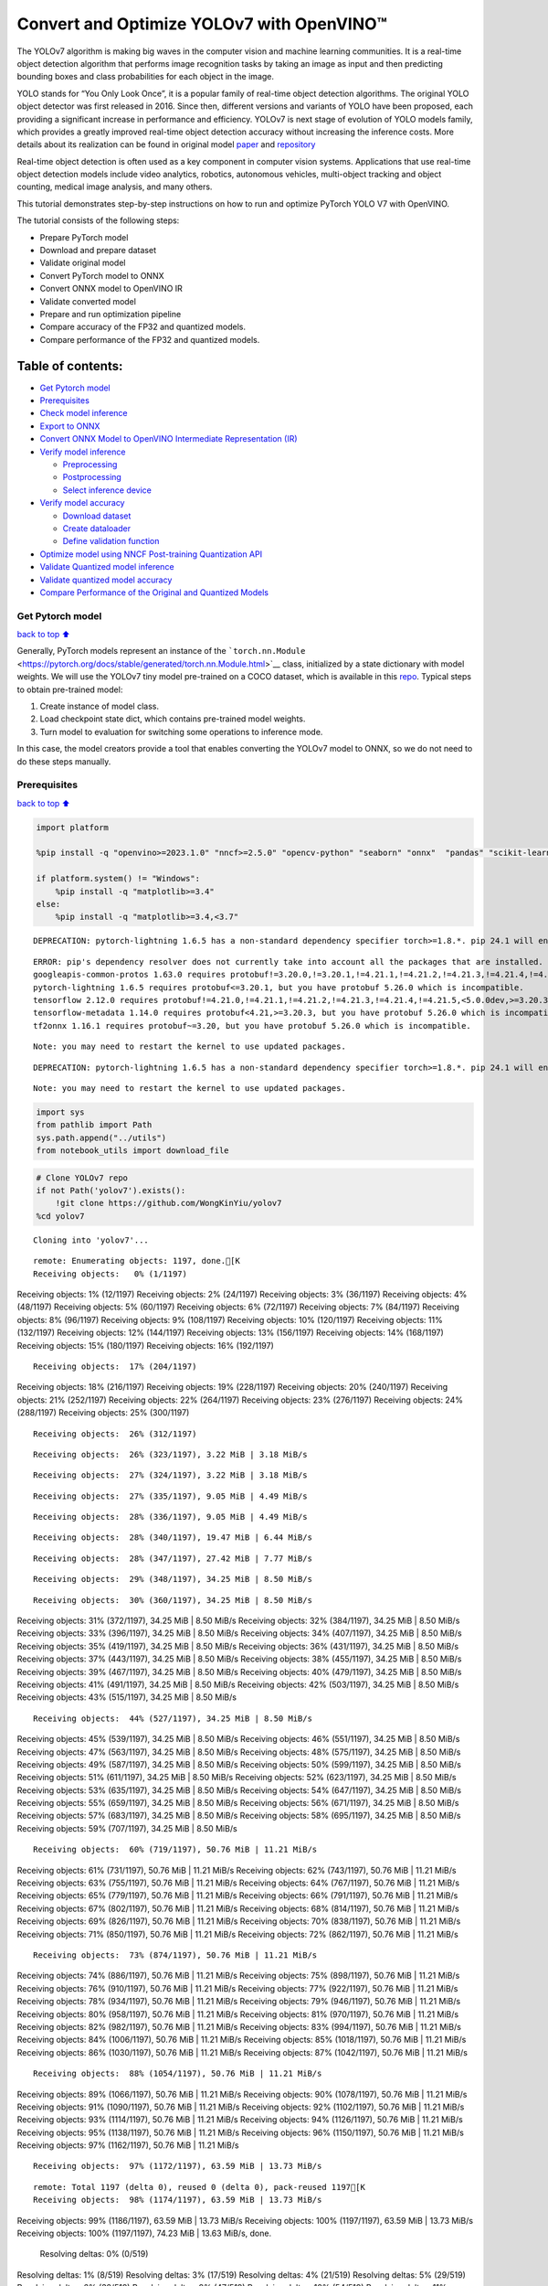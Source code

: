 Convert and Optimize YOLOv7 with OpenVINO™
==========================================

The YOLOv7 algorithm is making big waves in the computer vision and
machine learning communities. It is a real-time object detection
algorithm that performs image recognition tasks by taking an image as
input and then predicting bounding boxes and class probabilities for
each object in the image.

YOLO stands for “You Only Look Once”, it is a popular family of
real-time object detection algorithms. The original YOLO object detector
was first released in 2016. Since then, different versions and variants
of YOLO have been proposed, each providing a significant increase in
performance and efficiency. YOLOv7 is next stage of evolution of YOLO
models family, which provides a greatly improved real-time object
detection accuracy without increasing the inference costs. More details
about its realization can be found in original model
`paper <https://arxiv.org/abs/2207.02696>`__ and
`repository <https://github.com/WongKinYiu/yolov7>`__

Real-time object detection is often used as a key component in computer
vision systems. Applications that use real-time object detection models
include video analytics, robotics, autonomous vehicles, multi-object
tracking and object counting, medical image analysis, and many others.

This tutorial demonstrates step-by-step instructions on how to run and
optimize PyTorch YOLO V7 with OpenVINO.

The tutorial consists of the following steps:

-  Prepare PyTorch model
-  Download and prepare dataset
-  Validate original model
-  Convert PyTorch model to ONNX
-  Convert ONNX model to OpenVINO IR
-  Validate converted model
-  Prepare and run optimization pipeline
-  Compare accuracy of the FP32 and quantized models.
-  Compare performance of the FP32 and quantized models.

Table of contents:
^^^^^^^^^^^^^^^^^^

-  `Get Pytorch model <#Get-Pytorch-model>`__
-  `Prerequisites <#Prerequisites>`__
-  `Check model inference <#Check-model-inference>`__
-  `Export to ONNX <#Export-to-ONNX>`__
-  `Convert ONNX Model to OpenVINO Intermediate Representation
   (IR) <#Convert-ONNX-Model-to-OpenVINO-Intermediate-Representation-(IR)>`__
-  `Verify model inference <#Verify-model-inference>`__

   -  `Preprocessing <#Preprocessing>`__
   -  `Postprocessing <#Postprocessing>`__
   -  `Select inference device <#Select-inference-device>`__

-  `Verify model accuracy <#Verify-model-accuracy>`__

   -  `Download dataset <#Download-dataset>`__
   -  `Create dataloader <#Create-dataloader>`__
   -  `Define validation function <#Define-validation-function>`__

-  `Optimize model using NNCF Post-training Quantization
   API <#Optimize-model-using-NNCF-Post-training-Quantization-API>`__
-  `Validate Quantized model
   inference <#Validate-Quantized-model-inference>`__
-  `Validate quantized model
   accuracy <#Validate-quantized-model-accuracy>`__
-  `Compare Performance of the Original and Quantized
   Models <#Compare-Performance-of-the-Original-and-Quantized-Models>`__

Get Pytorch model
-----------------

`back to top ⬆️ <#Table-of-contents:>`__

Generally, PyTorch models represent an instance of the
```torch.nn.Module`` <https://pytorch.org/docs/stable/generated/torch.nn.Module.html>`__
class, initialized by a state dictionary with model weights. We will use
the YOLOv7 tiny model pre-trained on a COCO dataset, which is available
in this `repo <https://github.com/WongKinYiu/yolov7>`__. Typical steps
to obtain pre-trained model:

1. Create instance of model class.
2. Load checkpoint state dict, which contains pre-trained model weights.
3. Turn model to evaluation for switching some operations to inference
   mode.

In this case, the model creators provide a tool that enables converting
the YOLOv7 model to ONNX, so we do not need to do these steps manually.

Prerequisites
-------------

`back to top ⬆️ <#Table-of-contents:>`__

.. code:: ipython3

    import platform
    
    %pip install -q "openvino>=2023.1.0" "nncf>=2.5.0" "opencv-python" "seaborn" "onnx"  "pandas" "scikit-learn" "torch" "torchvision" --extra-index-url https://download.pytorch.org/whl/cpu
    
    if platform.system() != "Windows":
        %pip install -q "matplotlib>=3.4"
    else:
        %pip install -q "matplotlib>=3.4,<3.7"


.. parsed-literal::

    DEPRECATION: pytorch-lightning 1.6.5 has a non-standard dependency specifier torch>=1.8.*. pip 24.1 will enforce this behaviour change. A possible replacement is to upgrade to a newer version of pytorch-lightning or contact the author to suggest that they release a version with a conforming dependency specifiers. Discussion can be found at https://github.com/pypa/pip/issues/12063
    

.. parsed-literal::

    ERROR: pip's dependency resolver does not currently take into account all the packages that are installed. This behaviour is the source of the following dependency conflicts.
    googleapis-common-protos 1.63.0 requires protobuf!=3.20.0,!=3.20.1,!=4.21.1,!=4.21.2,!=4.21.3,!=4.21.4,!=4.21.5,<5.0.0.dev0,>=3.19.5, but you have protobuf 5.26.0 which is incompatible.
    pytorch-lightning 1.6.5 requires protobuf<=3.20.1, but you have protobuf 5.26.0 which is incompatible.
    tensorflow 2.12.0 requires protobuf!=4.21.0,!=4.21.1,!=4.21.2,!=4.21.3,!=4.21.4,!=4.21.5,<5.0.0dev,>=3.20.3, but you have protobuf 5.26.0 which is incompatible.
    tensorflow-metadata 1.14.0 requires protobuf<4.21,>=3.20.3, but you have protobuf 5.26.0 which is incompatible.
    tf2onnx 1.16.1 requires protobuf~=3.20, but you have protobuf 5.26.0 which is incompatible.
    

.. parsed-literal::

    Note: you may need to restart the kernel to use updated packages.


.. parsed-literal::

    DEPRECATION: pytorch-lightning 1.6.5 has a non-standard dependency specifier torch>=1.8.*. pip 24.1 will enforce this behaviour change. A possible replacement is to upgrade to a newer version of pytorch-lightning or contact the author to suggest that they release a version with a conforming dependency specifiers. Discussion can be found at https://github.com/pypa/pip/issues/12063
    

.. parsed-literal::

    Note: you may need to restart the kernel to use updated packages.


.. code:: ipython3

    import sys
    from pathlib import Path
    sys.path.append("../utils")
    from notebook_utils import download_file

.. code:: ipython3

    # Clone YOLOv7 repo
    if not Path('yolov7').exists():
        !git clone https://github.com/WongKinYiu/yolov7
    %cd yolov7


.. parsed-literal::

    Cloning into 'yolov7'...


.. parsed-literal::

    remote: Enumerating objects: 1197, done.[K
    Receiving objects:   0% (1/1197)Receiving objects:   1% (12/1197)Receiving objects:   2% (24/1197)Receiving objects:   3% (36/1197)Receiving objects:   4% (48/1197)Receiving objects:   5% (60/1197)Receiving objects:   6% (72/1197)Receiving objects:   7% (84/1197)Receiving objects:   8% (96/1197)Receiving objects:   9% (108/1197)Receiving objects:  10% (120/1197)Receiving objects:  11% (132/1197)Receiving objects:  12% (144/1197)Receiving objects:  13% (156/1197)Receiving objects:  14% (168/1197)Receiving objects:  15% (180/1197)Receiving objects:  16% (192/1197)

.. parsed-literal::

    Receiving objects:  17% (204/1197)Receiving objects:  18% (216/1197)Receiving objects:  19% (228/1197)Receiving objects:  20% (240/1197)Receiving objects:  21% (252/1197)Receiving objects:  22% (264/1197)Receiving objects:  23% (276/1197)Receiving objects:  24% (288/1197)Receiving objects:  25% (300/1197)

.. parsed-literal::

    Receiving objects:  26% (312/1197)

.. parsed-literal::

    Receiving objects:  26% (323/1197), 3.22 MiB | 3.18 MiB/s

.. parsed-literal::

    Receiving objects:  27% (324/1197), 3.22 MiB | 3.18 MiB/s

.. parsed-literal::

    Receiving objects:  27% (335/1197), 9.05 MiB | 4.49 MiB/s

.. parsed-literal::

    Receiving objects:  28% (336/1197), 9.05 MiB | 4.49 MiB/s

.. parsed-literal::

    Receiving objects:  28% (340/1197), 19.47 MiB | 6.44 MiB/s

.. parsed-literal::

    Receiving objects:  28% (347/1197), 27.42 MiB | 7.77 MiB/s

.. parsed-literal::

    Receiving objects:  29% (348/1197), 34.25 MiB | 8.50 MiB/s

.. parsed-literal::

    Receiving objects:  30% (360/1197), 34.25 MiB | 8.50 MiB/sReceiving objects:  31% (372/1197), 34.25 MiB | 8.50 MiB/sReceiving objects:  32% (384/1197), 34.25 MiB | 8.50 MiB/sReceiving objects:  33% (396/1197), 34.25 MiB | 8.50 MiB/sReceiving objects:  34% (407/1197), 34.25 MiB | 8.50 MiB/sReceiving objects:  35% (419/1197), 34.25 MiB | 8.50 MiB/sReceiving objects:  36% (431/1197), 34.25 MiB | 8.50 MiB/sReceiving objects:  37% (443/1197), 34.25 MiB | 8.50 MiB/sReceiving objects:  38% (455/1197), 34.25 MiB | 8.50 MiB/sReceiving objects:  39% (467/1197), 34.25 MiB | 8.50 MiB/sReceiving objects:  40% (479/1197), 34.25 MiB | 8.50 MiB/sReceiving objects:  41% (491/1197), 34.25 MiB | 8.50 MiB/sReceiving objects:  42% (503/1197), 34.25 MiB | 8.50 MiB/sReceiving objects:  43% (515/1197), 34.25 MiB | 8.50 MiB/s

.. parsed-literal::

    Receiving objects:  44% (527/1197), 34.25 MiB | 8.50 MiB/sReceiving objects:  45% (539/1197), 34.25 MiB | 8.50 MiB/sReceiving objects:  46% (551/1197), 34.25 MiB | 8.50 MiB/sReceiving objects:  47% (563/1197), 34.25 MiB | 8.50 MiB/sReceiving objects:  48% (575/1197), 34.25 MiB | 8.50 MiB/sReceiving objects:  49% (587/1197), 34.25 MiB | 8.50 MiB/sReceiving objects:  50% (599/1197), 34.25 MiB | 8.50 MiB/sReceiving objects:  51% (611/1197), 34.25 MiB | 8.50 MiB/sReceiving objects:  52% (623/1197), 34.25 MiB | 8.50 MiB/sReceiving objects:  53% (635/1197), 34.25 MiB | 8.50 MiB/sReceiving objects:  54% (647/1197), 34.25 MiB | 8.50 MiB/sReceiving objects:  55% (659/1197), 34.25 MiB | 8.50 MiB/sReceiving objects:  56% (671/1197), 34.25 MiB | 8.50 MiB/sReceiving objects:  57% (683/1197), 34.25 MiB | 8.50 MiB/sReceiving objects:  58% (695/1197), 34.25 MiB | 8.50 MiB/sReceiving objects:  59% (707/1197), 34.25 MiB | 8.50 MiB/s

.. parsed-literal::

    Receiving objects:  60% (719/1197), 50.76 MiB | 11.21 MiB/sReceiving objects:  61% (731/1197), 50.76 MiB | 11.21 MiB/sReceiving objects:  62% (743/1197), 50.76 MiB | 11.21 MiB/sReceiving objects:  63% (755/1197), 50.76 MiB | 11.21 MiB/sReceiving objects:  64% (767/1197), 50.76 MiB | 11.21 MiB/sReceiving objects:  65% (779/1197), 50.76 MiB | 11.21 MiB/sReceiving objects:  66% (791/1197), 50.76 MiB | 11.21 MiB/sReceiving objects:  67% (802/1197), 50.76 MiB | 11.21 MiB/sReceiving objects:  68% (814/1197), 50.76 MiB | 11.21 MiB/sReceiving objects:  69% (826/1197), 50.76 MiB | 11.21 MiB/sReceiving objects:  70% (838/1197), 50.76 MiB | 11.21 MiB/sReceiving objects:  71% (850/1197), 50.76 MiB | 11.21 MiB/sReceiving objects:  72% (862/1197), 50.76 MiB | 11.21 MiB/s

.. parsed-literal::

    Receiving objects:  73% (874/1197), 50.76 MiB | 11.21 MiB/sReceiving objects:  74% (886/1197), 50.76 MiB | 11.21 MiB/sReceiving objects:  75% (898/1197), 50.76 MiB | 11.21 MiB/sReceiving objects:  76% (910/1197), 50.76 MiB | 11.21 MiB/sReceiving objects:  77% (922/1197), 50.76 MiB | 11.21 MiB/sReceiving objects:  78% (934/1197), 50.76 MiB | 11.21 MiB/sReceiving objects:  79% (946/1197), 50.76 MiB | 11.21 MiB/sReceiving objects:  80% (958/1197), 50.76 MiB | 11.21 MiB/sReceiving objects:  81% (970/1197), 50.76 MiB | 11.21 MiB/sReceiving objects:  82% (982/1197), 50.76 MiB | 11.21 MiB/sReceiving objects:  83% (994/1197), 50.76 MiB | 11.21 MiB/sReceiving objects:  84% (1006/1197), 50.76 MiB | 11.21 MiB/sReceiving objects:  85% (1018/1197), 50.76 MiB | 11.21 MiB/sReceiving objects:  86% (1030/1197), 50.76 MiB | 11.21 MiB/sReceiving objects:  87% (1042/1197), 50.76 MiB | 11.21 MiB/s

.. parsed-literal::

    Receiving objects:  88% (1054/1197), 50.76 MiB | 11.21 MiB/sReceiving objects:  89% (1066/1197), 50.76 MiB | 11.21 MiB/sReceiving objects:  90% (1078/1197), 50.76 MiB | 11.21 MiB/sReceiving objects:  91% (1090/1197), 50.76 MiB | 11.21 MiB/sReceiving objects:  92% (1102/1197), 50.76 MiB | 11.21 MiB/sReceiving objects:  93% (1114/1197), 50.76 MiB | 11.21 MiB/sReceiving objects:  94% (1126/1197), 50.76 MiB | 11.21 MiB/sReceiving objects:  95% (1138/1197), 50.76 MiB | 11.21 MiB/sReceiving objects:  96% (1150/1197), 50.76 MiB | 11.21 MiB/sReceiving objects:  97% (1162/1197), 50.76 MiB | 11.21 MiB/s

.. parsed-literal::

    Receiving objects:  97% (1172/1197), 63.59 MiB | 13.73 MiB/s

.. parsed-literal::

    remote: Total 1197 (delta 0), reused 0 (delta 0), pack-reused 1197[K
    Receiving objects:  98% (1174/1197), 63.59 MiB | 13.73 MiB/sReceiving objects:  99% (1186/1197), 63.59 MiB | 13.73 MiB/sReceiving objects: 100% (1197/1197), 63.59 MiB | 13.73 MiB/sReceiving objects: 100% (1197/1197), 74.23 MiB | 13.63 MiB/s, done.
    Resolving deltas:   0% (0/519)Resolving deltas:   1% (8/519)Resolving deltas:   3% (17/519)Resolving deltas:   4% (21/519)Resolving deltas:   5% (29/519)Resolving deltas:   6% (32/519)Resolving deltas:   9% (47/519)Resolving deltas:  10% (54/519)Resolving deltas:  11% (59/519)Resolving deltas:  12% (65/519)Resolving deltas:  13% (69/519)Resolving deltas:  14% (75/519)Resolving deltas:  15% (78/519)Resolving deltas:  17% (89/519)

.. parsed-literal::

    Resolving deltas:  18% (94/519)Resolving deltas:  22% (115/519)Resolving deltas:  24% (125/519)Resolving deltas:  27% (141/519)Resolving deltas:  33% (172/519)Resolving deltas:  35% (182/519)Resolving deltas:  36% (189/519)Resolving deltas:  38% (198/519)Resolving deltas:  40% (208/519)Resolving deltas:  48% (250/519)Resolving deltas:  49% (257/519)Resolving deltas:  51% (267/519)Resolving deltas:  52% (274/519)Resolving deltas:  57% (296/519)Resolving deltas:  64% (336/519)Resolving deltas:  66% (346/519)Resolving deltas:  68% (353/519)Resolving deltas:  69% (359/519)Resolving deltas:  70% (367/519)Resolving deltas:  71% (370/519)Resolving deltas:  72% (375/519)Resolving deltas:  73% (381/519)Resolving deltas:  74% (386/519)Resolving deltas:  75% (393/519)Resolving deltas:  76% (396/519)Resolving deltas:  77% (400/519)Resolving deltas:  78% (405/519)Resolving deltas:  79% (411/519)Resolving deltas:  81% (422/519)Resolving deltas:  82% (427/519)Resolving deltas:  83% (431/519)Resolving deltas:  84% (438/519)Resolving deltas:  85% (443/519)Resolving deltas:  86% (447/519)Resolving deltas:  87% (452/519)Resolving deltas:  88% (458/519)Resolving deltas:  89% (462/519)Resolving deltas:  90% (469/519)Resolving deltas:  91% (476/519)Resolving deltas:  93% (487/519)Resolving deltas:  94% (488/519)Resolving deltas:  95% (497/519)Resolving deltas:  96% (499/519)Resolving deltas:  98% (511/519)Resolving deltas:  99% (517/519)Resolving deltas: 100% (519/519)Resolving deltas: 100% (519/519), done.


.. parsed-literal::

    /opt/home/k8sworker/ci-ai/cibuilds/ov-notebook/OVNotebookOps-633/.workspace/scm/ov-notebook/notebooks/226-yolov7-optimization/yolov7


.. code:: ipython3

    # Download pre-trained model weights
    MODEL_LINK = "https://github.com/WongKinYiu/yolov7/releases/download/v0.1/yolov7-tiny.pt"
    DATA_DIR = Path("data/")
    MODEL_DIR = Path("model/")
    MODEL_DIR.mkdir(exist_ok=True)
    DATA_DIR.mkdir(exist_ok=True)
    
    download_file(MODEL_LINK, directory=MODEL_DIR, show_progress=True)



.. parsed-literal::

    model/yolov7-tiny.pt:   0%|          | 0.00/12.1M [00:00<?, ?B/s]




.. parsed-literal::

    PosixPath('/opt/home/k8sworker/ci-ai/cibuilds/ov-notebook/OVNotebookOps-633/.workspace/scm/ov-notebook/notebooks/226-yolov7-optimization/yolov7/model/yolov7-tiny.pt')



Check model inference
---------------------

`back to top ⬆️ <#Table-of-contents:>`__

``detect.py`` script run pytorch model inference and save image as
result,

.. code:: ipython3

    !python -W ignore detect.py --weights model/yolov7-tiny.pt --conf 0.25 --img-size 640 --source inference/images/horses.jpg


.. parsed-literal::

    Namespace(agnostic_nms=False, augment=False, classes=None, conf_thres=0.25, device='', exist_ok=False, img_size=640, iou_thres=0.45, name='exp', no_trace=False, nosave=False, project='runs/detect', save_conf=False, save_txt=False, source='inference/images/horses.jpg', update=False, view_img=False, weights=['model/yolov7-tiny.pt'])
    YOLOR 🚀 v0.1-128-ga207844 torch 1.13.1+cpu CPU
    


.. parsed-literal::

    Fusing layers... 


.. parsed-literal::

    Model Summary: 200 layers, 6219709 parameters, 229245 gradients
     Convert model to Traced-model... 


.. parsed-literal::

     traced_script_module saved! 
     model is traced! 
    


.. parsed-literal::

    5 horses, Done. (74.0ms) Inference, (0.8ms) NMS
     The image with the result is saved in: runs/detect/exp/horses.jpg
    Done. (0.087s)


.. code:: ipython3

    from PIL import Image
    # visualize prediction result
    Image.open('runs/detect/exp/horses.jpg')




.. image:: 226-yolov7-optimization-with-output_files/226-yolov7-optimization-with-output_10_0.png



Export to ONNX
--------------

`back to top ⬆️ <#Table-of-contents:>`__

To export an ONNX format of the model, we will use ``export.py`` script.
Let us check its arguments.

.. code:: ipython3

    !python export.py --help


.. parsed-literal::

    Import onnx_graphsurgeon failure: No module named 'onnx_graphsurgeon'
    usage: export.py [-h] [--weights WEIGHTS] [--img-size IMG_SIZE [IMG_SIZE ...]]
                     [--batch-size BATCH_SIZE] [--dynamic] [--dynamic-batch]
                     [--grid] [--end2end] [--max-wh MAX_WH] [--topk-all TOPK_ALL]
                     [--iou-thres IOU_THRES] [--conf-thres CONF_THRES]
                     [--device DEVICE] [--simplify] [--include-nms] [--fp16]
                     [--int8]
    
    optional arguments:
      -h, --help            show this help message and exit
      --weights WEIGHTS     weights path
      --img-size IMG_SIZE [IMG_SIZE ...]
                            image size
      --batch-size BATCH_SIZE
                            batch size
      --dynamic             dynamic ONNX axes
      --dynamic-batch       dynamic batch onnx for tensorrt and onnx-runtime
      --grid                export Detect() layer grid
      --end2end             export end2end onnx
      --max-wh MAX_WH       None for tensorrt nms, int value for onnx-runtime nms
      --topk-all TOPK_ALL   topk objects for every images
      --iou-thres IOU_THRES
                            iou threshold for NMS
      --conf-thres CONF_THRES
                            conf threshold for NMS
      --device DEVICE       cuda device, i.e. 0 or 0,1,2,3 or cpu
      --simplify            simplify onnx model
      --include-nms         export end2end onnx
      --fp16                CoreML FP16 half-precision export
      --int8                CoreML INT8 quantization


The most important parameters:

-  ``--weights`` - path to model weights checkpoint
-  ``--img-size`` - size of input image for onnx tracing

When exporting the ONNX model from PyTorch, there is an opportunity to
setup configurable parameters for including post-processing results in
model:

-  ``--end2end`` - export full model to onnx including post-processing
-  ``--grid`` - export Detect layer as part of model
-  ``--topk-all`` - top k elements for all images
-  ``--iou-thres`` - intersection over union threshold for NMS
-  ``--conf-thres`` - minimal confidence threshold
-  ``--max-wh`` - max bounding box width and height for NMS

Including whole post-processing to model can help to achieve more
performant results, but in the same time it makes the model less
flexible and does not guarantee full accuracy reproducibility. It is the
reason why we will add only ``--grid`` parameter to preserve original
pytorch model result format. If you want to understand how to work with
an end2end ONNX model, you can check this
`notebook <https://github.com/WongKinYiu/yolov7/blob/main/tools/YOLOv7onnx.ipynb>`__.

.. code:: ipython3

    !python -W ignore export.py --weights model/yolov7-tiny.pt --grid


.. parsed-literal::

    Import onnx_graphsurgeon failure: No module named 'onnx_graphsurgeon'
    Namespace(batch_size=1, conf_thres=0.25, device='cpu', dynamic=False, dynamic_batch=False, end2end=False, fp16=False, grid=True, img_size=[640, 640], include_nms=False, int8=False, iou_thres=0.45, max_wh=None, simplify=False, topk_all=100, weights='model/yolov7-tiny.pt')


.. parsed-literal::

    YOLOR 🚀 v0.1-128-ga207844 torch 1.13.1+cpu CPU
    
    Fusing layers... 


.. parsed-literal::

    Model Summary: 200 layers, 6219709 parameters, 6219709 gradients


.. parsed-literal::

    
    Starting TorchScript export with torch 1.13.1+cpu...


.. parsed-literal::

    TorchScript export success, saved as model/yolov7-tiny.torchscript.pt
    CoreML export failure: No module named 'coremltools'
    
    Starting TorchScript-Lite export with torch 1.13.1+cpu...


.. parsed-literal::

    TorchScript-Lite export success, saved as model/yolov7-tiny.torchscript.ptl
    
    Starting ONNX export with onnx 1.15.0...


.. parsed-literal::

    ONNX export success, saved as model/yolov7-tiny.onnx
    
    Export complete (2.37s). Visualize with https://github.com/lutzroeder/netron.


Convert ONNX Model to OpenVINO Intermediate Representation (IR)
---------------------------------------------------------------

`back to top ⬆️ <#Table-of-contents:>`__ While ONNX models are directly
supported by OpenVINO runtime, it can be useful to convert them to IR
format to take the advantage of OpenVINO model conversion API features.
The ``ov.convert_model`` python function of `model conversion
API <https://docs.openvino.ai/2024/openvino-workflow/model-preparation.html>`__
can be used for converting the model. The function returns instance of
OpenVINO Model class, which is ready to use in Python interface.
However, it can also be save on device in OpenVINO IR format using
``ov.save_model`` for future execution.

.. code:: ipython3

    import openvino as ov
    
    model = ov.convert_model('model/yolov7-tiny.onnx')
    # serialize model for saving IR
    ov.save_model(model, 'model/yolov7-tiny.xml')

Verify model inference
----------------------

`back to top ⬆️ <#Table-of-contents:>`__

To test model work, we create inference pipeline similar to
``detect.py``. The pipeline consists of preprocessing step, inference of
OpenVINO model, and results post-processing to get bounding boxes.

Preprocessing
~~~~~~~~~~~~~

`back to top ⬆️ <#Table-of-contents:>`__

Model input is a tensor with the ``[1, 3, 640, 640]`` shape in
``N, C, H, W`` format, where

-  ``N`` - number of images in batch (batch size)
-  ``C`` - image channels
-  ``H`` - image height
-  ``W`` - image width

Model expects images in RGB channels format and normalized in [0, 1]
range. To resize images to fit model size ``letterbox`` resize approach
is used where the aspect ratio of width and height is preserved. It is
defined in yolov7 repository.

To keep specific shape, preprocessing automatically enables padding.

.. code:: ipython3

    import numpy as np
    import torch
    from PIL import Image
    from utils.datasets import letterbox
    from utils.plots import plot_one_box
    
    
    def preprocess_image(img0: np.ndarray):
        """
        Preprocess image according to YOLOv7 input requirements. 
        Takes image in np.array format, resizes it to specific size using letterbox resize, converts color space from BGR (default in OpenCV) to RGB and changes data layout from HWC to CHW.
        
        Parameters:
          img0 (np.ndarray): image for preprocessing
        Returns:
          img (np.ndarray): image after preprocessing
          img0 (np.ndarray): original image
        """
        # resize
        img = letterbox(img0, auto=False)[0]
        
        # Convert
        img = img.transpose(2, 0, 1)
        img = np.ascontiguousarray(img)
        return img, img0
    
    
    def prepare_input_tensor(image: np.ndarray):
        """
        Converts preprocessed image to tensor format according to YOLOv7 input requirements. 
        Takes image in np.array format with unit8 data in [0, 255] range and converts it to torch.Tensor object with float data in [0, 1] range
        
        Parameters:
          image (np.ndarray): image for conversion to tensor
        Returns:
          input_tensor (torch.Tensor): float tensor ready to use for YOLOv7 inference
        """
        input_tensor = image.astype(np.float32)  # uint8 to fp16/32
        input_tensor /= 255.0  # 0 - 255 to 0.0 - 1.0
        
        if input_tensor.ndim == 3:
            input_tensor = np.expand_dims(input_tensor, 0)
        return input_tensor
    
    
    # label names for visualization
    DEFAULT_NAMES = ['person', 'bicycle', 'car', 'motorcycle', 'airplane', 'bus', 'train', 'truck', 'boat', 'traffic light',
                     'fire hydrant', 'stop sign', 'parking meter', 'bench', 'bird', 'cat', 'dog', 'horse', 'sheep', 'cow',
                     'elephant', 'bear', 'zebra', 'giraffe', 'backpack', 'umbrella', 'handbag', 'tie', 'suitcase', 'frisbee',
                     'skis', 'snowboard', 'sports ball', 'kite', 'baseball bat', 'baseball glove', 'skateboard', 'surfboard',
                     'tennis racket', 'bottle', 'wine glass', 'cup', 'fork', 'knife', 'spoon', 'bowl', 'banana', 'apple',
                     'sandwich', 'orange', 'broccoli', 'carrot', 'hot dog', 'pizza', 'donut', 'cake', 'chair', 'couch',
                     'potted plant', 'bed', 'dining table', 'toilet', 'tv', 'laptop', 'mouse', 'remote', 'keyboard', 'cell phone',
                     'microwave', 'oven', 'toaster', 'sink', 'refrigerator', 'book', 'clock', 'vase', 'scissors', 'teddy bear',
                     'hair drier', 'toothbrush']
    
    # obtain class names from model checkpoint
    state_dict = torch.load("model/yolov7-tiny.pt", map_location="cpu")
    if hasattr(state_dict["model"], "module"):
        NAMES = getattr(state_dict["model"].module, "names", DEFAULT_NAMES)
    else:
        NAMES = getattr(state_dict["model"], "names", DEFAULT_NAMES)
    
    del state_dict
    
    # colors for visualization
    COLORS = {name: [np.random.randint(0, 255) for _ in range(3)]
              for i, name in enumerate(NAMES)}

Postprocessing
~~~~~~~~~~~~~~

`back to top ⬆️ <#Table-of-contents:>`__

Model output contains detection boxes candidates. It is a tensor with
the ``[1,25200,85]`` shape in the ``B, N, 85`` format, where:

-  ``B`` - batch size
-  ``N`` - number of detection boxes

Detection box has the [``x``, ``y``, ``h``, ``w``, ``box_score``,
``class_no_1``, …, ``class_no_80``] format, where:

-  (``x``, ``y``) - raw coordinates of box center
-  ``h``, ``w`` - raw height and width of box
-  ``box_score`` - confidence of detection box
-  ``class_no_1``, …, ``class_no_80`` - probability distribution over
   the classes.

For getting final prediction, we need to apply non maximum suppression
algorithm and rescale boxes coordinates to original image size.

.. code:: ipython3

    from typing import List, Tuple, Dict
    from utils.general import scale_coords, non_max_suppression
    
    
    def detect(model: ov.Model, image_path: Path, conf_thres: float = 0.25, iou_thres: float = 0.45, classes: List[int] = None, agnostic_nms: bool = False):
        """
        OpenVINO YOLOv7 model inference function. Reads image, preprocess it, runs model inference and postprocess results using NMS.
        Parameters:
            model (Model): OpenVINO compiled model.
            image_path (Path): input image path.
            conf_thres (float, *optional*, 0.25): minimal accpeted confidence for object filtering
            iou_thres (float, *optional*, 0.45): minimal overlap score for remloving objects duplicates in NMS
            classes (List[int], *optional*, None): labels for prediction filtering, if not provided all predicted labels will be used
            agnostic_nms (bool, *optiona*, False): apply class agnostinc NMS approach or not
        Returns:
           pred (List): list of detections with (n,6) shape, where n - number of detected boxes in format [x1, y1, x2, y2, score, label] 
           orig_img (np.ndarray): image before preprocessing, can be used for results visualization
           inpjut_shape (Tuple[int]): shape of model input tensor, can be used for output rescaling
        """
        output_blob = model.output(0)
        img = np.array(Image.open(image_path))
        preprocessed_img, orig_img = preprocess_image(img)
        input_tensor = prepare_input_tensor(preprocessed_img)
        predictions = torch.from_numpy(model(input_tensor)[output_blob])
        pred = non_max_suppression(predictions, conf_thres, iou_thres, classes=classes, agnostic=agnostic_nms)
        return pred, orig_img, input_tensor.shape
    
    
    def draw_boxes(predictions: np.ndarray, input_shape: Tuple[int], image: np.ndarray, names: List[str], colors: Dict[str, int]):
        """
        Utility function for drawing predicted bounding boxes on image
        Parameters:
            predictions (np.ndarray): list of detections with (n,6) shape, where n - number of detected boxes in format [x1, y1, x2, y2, score, label]
            image (np.ndarray): image for boxes visualization
            names (List[str]): list of names for each class in dataset
            colors (Dict[str, int]): mapping between class name and drawing color
        Returns:
            image (np.ndarray): box visualization result
        """
        if not len(predictions):
            return image
        # Rescale boxes from input size to original image size
        predictions[:, :4] = scale_coords(input_shape[2:], predictions[:, :4], image.shape).round()
    
        # Write results
        for *xyxy, conf, cls in reversed(predictions):
            label = f'{names[int(cls)]} {conf:.2f}'
            plot_one_box(xyxy, image, label=label, color=colors[names[int(cls)]], line_thickness=1)
        return image

.. code:: ipython3

    core = ov.Core()
    # read converted model
    model = core.read_model('model/yolov7-tiny.xml')

Select inference device
~~~~~~~~~~~~~~~~~~~~~~~

`back to top ⬆️ <#Table-of-contents:>`__

select device from dropdown list for running inference using OpenVINO

.. code:: ipython3

    import ipywidgets as widgets
    
    device = widgets.Dropdown(
        options=core.available_devices + ["AUTO"],
        value='AUTO',
        description='Device:',
        disabled=False,
    )
    
    device




.. parsed-literal::

    Dropdown(description='Device:', index=1, options=('CPU', 'AUTO'), value='AUTO')



.. code:: ipython3

    # load model on CPU device
    compiled_model = core.compile_model(model, device.value)

.. code:: ipython3

    boxes, image, input_shape = detect(compiled_model, 'inference/images/horses.jpg')
    image_with_boxes = draw_boxes(boxes[0], input_shape, image, NAMES, COLORS)
    # visualize results
    Image.fromarray(image_with_boxes)




.. image:: 226-yolov7-optimization-with-output_files/226-yolov7-optimization-with-output_27_0.png



Verify model accuracy
---------------------

`back to top ⬆️ <#Table-of-contents:>`__

Download dataset
~~~~~~~~~~~~~~~~

`back to top ⬆️ <#Table-of-contents:>`__

YOLOv7 tiny is pre-trained on the COCO dataset, so in order to evaluate
the model accuracy, we need to download it. According to the
instructions provided in the YOLOv7 repo, we also need to download
annotations in the format used by the author of the model, for use with
the original model evaluation scripts.

.. code:: ipython3

    from zipfile import ZipFile
    
    sys.path.append("../../utils")
    from notebook_utils import download_file
    
    DATA_URL = "http://images.cocodataset.org/zips/val2017.zip"
    LABELS_URL = "https://github.com/ultralytics/yolov5/releases/download/v1.0/coco2017labels-segments.zip"
    
    OUT_DIR = Path('.')
    
    download_file(DATA_URL, directory=OUT_DIR, show_progress=True)
    download_file(LABELS_URL, directory=OUT_DIR, show_progress=True)
    
    if not (OUT_DIR / "coco/labels").exists():
        with ZipFile('coco2017labels-segments.zip' , "r") as zip_ref:
            zip_ref.extractall(OUT_DIR)
        with ZipFile('val2017.zip' , "r") as zip_ref:
            zip_ref.extractall(OUT_DIR / 'coco/images')



.. parsed-literal::

    val2017.zip:   0%|          | 0.00/778M [00:00<?, ?B/s]



.. parsed-literal::

    coco2017labels-segments.zip:   0%|          | 0.00/169M [00:00<?, ?B/s]


Create dataloader
~~~~~~~~~~~~~~~~~

`back to top ⬆️ <#Table-of-contents:>`__

.. code:: ipython3

    from collections import namedtuple
    import yaml
    from utils.datasets import create_dataloader
    from utils.general import check_dataset, box_iou, xywh2xyxy, colorstr
    
    # read dataset config
    DATA_CONFIG = 'data/coco.yaml'
    with open(DATA_CONFIG) as f:
        data = yaml.load(f, Loader=yaml.SafeLoader)
    
    # Dataloader
    TASK = 'val'  # path to train/val/test images
    Option = namedtuple('Options', ['single_cls'])  # imitation of commandline provided options for single class evaluation
    opt = Option(False)
    dataloader = create_dataloader(
        data[TASK], 640, 1, 32, opt, pad=0.5,
        prefix=colorstr(f'{TASK}: ')
    )[0]


.. parsed-literal::

    Scanning images:   0%|          | 0/5000 [00:00<?, ?it/s]

.. parsed-literal::

    val: Scanning 'coco/val2017' images and labels... 291 found, 1 missing, 0 empty, 0 corrupted:   6%|▌         | 292/5000 [00:00<00:01, 2909.64it/s]

.. parsed-literal::

    val: Scanning 'coco/val2017' images and labels... 577 found, 6 missing, 0 empty, 0 corrupted:  12%|█▏        | 583/5000 [00:00<00:01, 2905.16it/s]

.. parsed-literal::

    val: Scanning 'coco/val2017' images and labels... 866 found, 8 missing, 0 empty, 0 corrupted:  17%|█▋        | 874/5000 [00:00<00:01, 2826.34it/s]

.. parsed-literal::

    val: Scanning 'coco/val2017' images and labels... 1147 found, 10 missing, 0 empty, 0 corrupted:  23%|██▎       | 1157/5000 [00:00<00:01, 2607.84it/s]

.. parsed-literal::

    val: Scanning 'coco/val2017' images and labels... 1431 found, 10 missing, 0 empty, 0 corrupted:  29%|██▉       | 1441/5000 [00:00<00:01, 2686.08it/s]

.. parsed-literal::

    val: Scanning 'coco/val2017' images and labels... 1717 found, 12 missing, 0 empty, 0 corrupted:  35%|███▍      | 1729/5000 [00:00<00:01, 2748.42it/s]

.. parsed-literal::

    val: Scanning 'coco/val2017' images and labels... 2010 found, 16 missing, 0 empty, 0 corrupted:  41%|████      | 2026/5000 [00:00<00:01, 2817.91it/s]

.. parsed-literal::

    val: Scanning 'coco/val2017' images and labels... 2309 found, 21 missing, 0 empty, 0 corrupted:  47%|████▋     | 2330/5000 [00:00<00:00, 2886.96it/s]

.. parsed-literal::

    val: Scanning 'coco/val2017' images and labels... 2597 found, 23 missing, 0 empty, 0 corrupted:  52%|█████▏    | 2620/5000 [00:00<00:00, 2888.17it/s]

.. parsed-literal::

    val: Scanning 'coco/val2017' images and labels... 2888 found, 28 missing, 0 empty, 0 corrupted:  58%|█████▊    | 2916/5000 [00:01<00:00, 2907.62it/s]

.. parsed-literal::

    val: Scanning 'coco/val2017' images and labels... 3188 found, 30 missing, 0 empty, 0 corrupted:  64%|██████▍   | 3218/5000 [00:01<00:00, 2938.83it/s]

.. parsed-literal::

    val: Scanning 'coco/val2017' images and labels... 3479 found, 34 missing, 0 empty, 0 corrupted:  70%|███████   | 3513/5000 [00:01<00:00, 2915.42it/s]

.. parsed-literal::

    val: Scanning 'coco/val2017' images and labels... 3771 found, 34 missing, 0 empty, 0 corrupted:  76%|███████▌  | 3805/5000 [00:01<00:00, 2908.73it/s]

.. parsed-literal::

    val: Scanning 'coco/val2017' images and labels... 4064 found, 37 missing, 0 empty, 0 corrupted:  82%|████████▏ | 4101/5000 [00:01<00:00, 2921.61it/s]

.. parsed-literal::

    val: Scanning 'coco/val2017' images and labels... 4356 found, 41 missing, 0 empty, 0 corrupted:  88%|████████▊ | 4397/5000 [00:01<00:00, 2932.16it/s]

.. parsed-literal::

    val: Scanning 'coco/val2017' images and labels... 4646 found, 45 missing, 0 empty, 0 corrupted:  94%|█████████▍| 4691/5000 [00:01<00:00, 2771.83it/s]

.. parsed-literal::

    val: Scanning 'coco/val2017' images and labels... 4923 found, 48 missing, 0 empty, 0 corrupted:  99%|█████████▉| 4971/5000 [00:01<00:00, 2689.11it/s]

.. parsed-literal::

    val: Scanning 'coco/val2017' images and labels... 4952 found, 48 missing, 0 empty, 0 corrupted: 100%|██████████| 5000/5000 [00:01<00:00, 2814.22it/s]

.. parsed-literal::

    


Define validation function
~~~~~~~~~~~~~~~~~~~~~~~~~~

`back to top ⬆️ <#Table-of-contents:>`__

We will reuse validation metrics provided in the YOLOv7 repo with a
modification for this case (removing extra steps). The original model
evaluation procedure can be found in this
`file <https://github.com/WongKinYiu/yolov7/blob/main/test.py>`__

.. code:: ipython3

    import numpy as np
    from tqdm.notebook import tqdm
    from utils.metrics import ap_per_class
    from openvino.runtime import Tensor
    
    
    def test(data,
             model: ov.Model,
             dataloader: torch.utils.data.DataLoader,
             conf_thres: float = 0.001,
             iou_thres: float = 0.65,  # for NMS
             single_cls: bool = False,
             v5_metric: bool = False,
             names: List[str] = None,
             num_samples: int = None
            ):
        """
        YOLOv7 accuracy evaluation. Processes validation dataset and compites metrics.
        
        Parameters:
            model (ov.Model): OpenVINO compiled model.
            dataloader (torch.utils.DataLoader): validation dataset.
            conf_thres (float, *optional*, 0.001): minimal confidence threshold for keeping detections
            iou_thres (float, *optional*, 0.65): IOU threshold for NMS
            single_cls (bool, *optional*, False): class agnostic evaluation
            v5_metric (bool, *optional*, False): use YOLOv5 evaluation approach for metrics calculation
            names (List[str], *optional*, None): names for each class in dataset
            num_samples (int, *optional*, None): number samples for testing
        Returns:
            mp (float): mean precision
            mr (float): mean recall
            map50 (float): mean average precision at 0.5 IOU threshold
            map (float): mean average precision at 0.5:0.95 IOU thresholds
            maps (Dict(int, float): average precision per class
            seen (int): number of evaluated images
            labels (int): number of labels
        """
    
        model_output = model.output(0)
        check_dataset(data)  # check
        nc = 1 if single_cls else int(data['nc'])  # number of classes
        iouv = torch.linspace(0.5, 0.95, 10)  # iou vector for mAP@0.5:0.95
        niou = iouv.numel()
    
        if v5_metric:
            print("Testing with YOLOv5 AP metric...")
        
        seen = 0
        p, r, mp, mr, map50, map = 0., 0., 0., 0., 0., 0.
        stats, ap, ap_class = [], [], []
        for sample_id, (img, targets, _, shapes) in enumerate(tqdm(dataloader)):
            if num_samples is not None and sample_id == num_samples:
                break
            img = prepare_input_tensor(img.numpy())
            targets = targets
            height, width = img.shape[2:]
    
            with torch.no_grad():
                # Run model
                out = torch.from_numpy(model(Tensor(img))[model_output])  # inference output            
                # Run NMS
                targets[:, 2:] *= torch.Tensor([width, height, width, height])  # to pixels
    
                out = non_max_suppression(out, conf_thres=conf_thres, iou_thres=iou_thres, labels=None, multi_label=True)
            # Statistics per image
            for si, pred in enumerate(out):
                labels = targets[targets[:, 0] == si, 1:]
                nl = len(labels)
                tcls = labels[:, 0].tolist() if nl else []  # target class
                seen += 1
    
                if len(pred) == 0:
                    if nl:
                        stats.append((torch.zeros(0, niou, dtype=torch.bool), torch.Tensor(), torch.Tensor(), tcls))
                    continue
                # Predictions
                predn = pred.clone()
                scale_coords(img[si].shape[1:], predn[:, :4], shapes[si][0], shapes[si][1])  # native-space pred
                # Assign all predictions as incorrect
                correct = torch.zeros(pred.shape[0], niou, dtype=torch.bool, device='cpu')
                if nl:
                    detected = []  # target indices
                    tcls_tensor = labels[:, 0]
                    # target boxes
                    tbox = xywh2xyxy(labels[:, 1:5])
                    scale_coords(img[si].shape[1:], tbox, shapes[si][0], shapes[si][1])  # native-space labels
                    # Per target class
                    for cls in torch.unique(tcls_tensor):
                        ti = (cls == tcls_tensor).nonzero(as_tuple=False).view(-1)  # prediction indices
                        pi = (cls == pred[:, 5]).nonzero(as_tuple=False).view(-1)  # target indices
                        # Search for detections
                        if pi.shape[0]:
                            # Prediction to target ious
                            ious, i = box_iou(predn[pi, :4], tbox[ti]).max(1)  # best ious, indices
                            # Append detections
                            detected_set = set()
                            for j in (ious > iouv[0]).nonzero(as_tuple=False):
                                d = ti[i[j]]  # detected target
                                if d.item() not in detected_set:
                                    detected_set.add(d.item())
                                    detected.append(d)
                                    correct[pi[j]] = ious[j] > iouv  # iou_thres is 1xn
                                    if len(detected) == nl:  # all targets already located in image
                                        break
                # Append statistics (correct, conf, pcls, tcls)
                stats.append((correct.cpu(), pred[:, 4].cpu(), pred[:, 5].cpu(), tcls))
        # Compute statistics
        stats = [np.concatenate(x, 0) for x in zip(*stats)]  # to numpy
        if len(stats) and stats[0].any():
            p, r, ap, f1, ap_class = ap_per_class(*stats, plot=True, v5_metric=v5_metric, names=names)
            ap50, ap = ap[:, 0], ap.mean(1)  # AP@0.5, AP@0.5:0.95
            mp, mr, map50, map = p.mean(), r.mean(), ap50.mean(), ap.mean()
            nt = np.bincount(stats[3].astype(np.int64), minlength=nc)  # number of targets per class
        else:
            nt = torch.zeros(1)
        maps = np.zeros(nc) + map
        for i, c in enumerate(ap_class):
            maps[c] = ap[i]
        return mp, mr, map50, map, maps, seen, nt.sum()

Validation function reports following list of accuracy metrics:

-  ``Precision`` is the degree of exactness of the model in identifying
   only relevant objects.
-  ``Recall`` measures the ability of the model to detect all ground
   truths objects.
-  ``mAP@t`` - mean average precision, represented as area under the
   Precision-Recall curve aggregated over all classes in the dataset,
   where ``t`` is Intersection Over Union (IOU) threshold, degree of
   overlapping between ground truth and predicted objects. Therefore,
   ``mAP@.5`` indicates that mean average precision calculated at 0.5
   IOU threshold, ``mAP@.5:.95`` - calculated on range IOU thresholds
   from 0.5 to 0.95 with step 0.05.

.. code:: ipython3

    mp, mr, map50, map, maps, num_images, labels = test(data=data, model=compiled_model, dataloader=dataloader, names=NAMES)
    # Print results
    s = ('%20s' + '%12s' * 6) % ('Class', 'Images', 'Labels', 'Precision', 'Recall', 'mAP@.5', 'mAP@.5:.95')
    print(s)
    pf = '%20s' + '%12i' * 2 + '%12.3g' * 4  # print format
    print(pf % ('all', num_images, labels, mp, mr, map50, map))



.. parsed-literal::

      0%|          | 0/5000 [00:00<?, ?it/s]


.. parsed-literal::

                   Class      Images      Labels   Precision      Recall      mAP@.5  mAP@.5:.95
                     all        5000       36335       0.651       0.507       0.544       0.359


Optimize model using NNCF Post-training Quantization API
--------------------------------------------------------

`back to top ⬆️ <#Table-of-contents:>`__

`NNCF <https://github.com/openvinotoolkit/nncf>`__ provides a suite of
advanced algorithms for Neural Networks inference optimization in
OpenVINO with minimal accuracy drop. We will use 8-bit quantization in
post-training mode (without the fine-tuning pipeline) to optimize
YOLOv7.

   **Note**: NNCF Post-training Quantization is available as a preview
   feature in OpenVINO 2022.3 release. Fully functional support will be
   provided in the next releases.

The optimization process contains the following steps:

1. Create a Dataset for quantization.
2. Run ``nncf.quantize`` for getting an optimized model.
3. Serialize an OpenVINO IR model, using the
   ``openvino.runtime.serialize`` function.

Reuse validation dataloader in accuracy testing for quantization. For
that, it should be wrapped into the ``nncf.Dataset`` object and define
transformation function for getting only input tensors.

.. code:: ipython3

    import nncf  # noqa: F811
    
    
    def transform_fn(data_item):
        """
        Quantization transform function. Extracts and preprocess input data from dataloader item for quantization.
        Parameters:
           data_item: Tuple with data item produced by DataLoader during iteration
        Returns:
            input_tensor: Input data for quantization
        """
        img = data_item[0].numpy()
        input_tensor = prepare_input_tensor(img) 
        return input_tensor
    
    
    quantization_dataset = nncf.Dataset(dataloader, transform_fn)


.. parsed-literal::

    INFO:nncf:NNCF initialized successfully. Supported frameworks detected: torch, tensorflow, onnx, openvino


The ``nncf.quantize`` function provides interface for model
quantization. It requires instance of OpenVINO Model and quantization
dataset. Optionally, some additional parameters for configuration
quantization process (number of samples for quantization, preset,
ignored scope etc.) can be provided. YOLOv7 model contains non-ReLU
activation functions, which require asymmetric quantization of
activations. To achieve better result, we will use ``mixed``
quantization preset. It provides symmetric quantization of weights and
asymmetric quantization of activations.

.. code:: ipython3

    quantized_model = nncf.quantize(model, quantization_dataset, preset=nncf.QuantizationPreset.MIXED)
    
    ov.save_model(quantized_model, 'model/yolov7-tiny_int8.xml')


.. parsed-literal::

    2024-03-13 23:34:33.359756: I tensorflow/core/util/port.cc:110] oneDNN custom operations are on. You may see slightly different numerical results due to floating-point round-off errors from different computation orders. To turn them off, set the environment variable `TF_ENABLE_ONEDNN_OPTS=0`.
    2024-03-13 23:34:33.391720: I tensorflow/core/platform/cpu_feature_guard.cc:182] This TensorFlow binary is optimized to use available CPU instructions in performance-critical operations.
    To enable the following instructions: AVX2 AVX512F AVX512_VNNI FMA, in other operations, rebuild TensorFlow with the appropriate compiler flags.


.. parsed-literal::

    2024-03-13 23:34:33.924523: W tensorflow/compiler/tf2tensorrt/utils/py_utils.cc:38] TF-TRT Warning: Could not find TensorRT



.. parsed-literal::

    Output()



.. raw:: html

    <pre style="white-space:pre;overflow-x:auto;line-height:normal;font-family:Menlo,'DejaVu Sans Mono',consolas,'Courier New',monospace"></pre>




.. raw:: html

    <pre style="white-space:pre;overflow-x:auto;line-height:normal;font-family:Menlo,'DejaVu Sans Mono',consolas,'Courier New',monospace">
    </pre>



.. parsed-literal::

    /opt/home/k8sworker/ci-ai/cibuilds/ov-notebook/OVNotebookOps-633/.workspace/scm/ov-notebook/.venv/lib/python3.8/site-packages/nncf/experimental/tensor/tensor.py:84: RuntimeWarning: invalid value encountered in multiply
      return Tensor(self.data * unwrap_tensor_data(other))



.. parsed-literal::

    Output()



.. raw:: html

    <pre style="white-space:pre;overflow-x:auto;line-height:normal;font-family:Menlo,'DejaVu Sans Mono',consolas,'Courier New',monospace"></pre>




.. raw:: html

    <pre style="white-space:pre;overflow-x:auto;line-height:normal;font-family:Menlo,'DejaVu Sans Mono',consolas,'Courier New',monospace">
    </pre>



Validate Quantized model inference
----------------------------------

`back to top ⬆️ <#Table-of-contents:>`__

.. code:: ipython3

    device




.. parsed-literal::

    Dropdown(description='Device:', index=1, options=('CPU', 'AUTO'), value='AUTO')



.. code:: ipython3

    int8_compiled_model = core.compile_model(quantized_model, device.value)
    boxes, image, input_shape = detect(int8_compiled_model, 'inference/images/horses.jpg')
    image_with_boxes = draw_boxes(boxes[0], input_shape, image, NAMES, COLORS)
    Image.fromarray(image_with_boxes)




.. image:: 226-yolov7-optimization-with-output_files/226-yolov7-optimization-with-output_44_0.png



Validate quantized model accuracy
---------------------------------

`back to top ⬆️ <#Table-of-contents:>`__

.. code:: ipython3

    int8_result = test(data=data, model=int8_compiled_model, dataloader=dataloader, names=NAMES)



.. parsed-literal::

      0%|          | 0/5000 [00:00<?, ?it/s]


.. code:: ipython3

    mp, mr, map50, map, maps, num_images, labels = int8_result
    # Print results
    s = ('%20s' + '%12s' * 6) % ('Class', 'Images', 'Labels', 'Precision', 'Recall', 'mAP@.5', 'mAP@.5:.95')
    print(s)
    pf = '%20s' + '%12i' * 2 + '%12.3g' * 4  # print format
    print(pf % ('all', num_images, labels, mp, mr, map50, map))


.. parsed-literal::

                   Class      Images      Labels   Precision      Recall      mAP@.5  mAP@.5:.95
                     all        5000       36335       0.643       0.506        0.54       0.353


As we can see, model accuracy slightly changed after quantization.
However, if we look at the output image, these changes are not
significant.

Compare Performance of the Original and Quantized Models
--------------------------------------------------------

`back to top ⬆️ <#Table-of-contents:>`__

Finally, use the OpenVINO `Benchmark
Tool <https://docs.openvino.ai/2024/learn-openvino/openvino-samples/benchmark-tool.html>`__
to measure the inference performance of the ``FP32`` and ``INT8``
models.

   **NOTE**: For more accurate performance, it is recommended to run
   ``benchmark_app`` in a terminal/command prompt after closing other
   applications. Run ``benchmark_app -m model.xml -d CPU`` to benchmark
   async inference on CPU for one minute. Change ``CPU`` to ``GPU`` to
   benchmark on GPU. Run ``benchmark_app --help`` to see an overview of
   all command-line options.

.. code:: ipython3

    device




.. parsed-literal::

    Dropdown(description='Device:', index=1, options=('CPU', 'AUTO'), value='AUTO')



.. code:: ipython3

    # Inference FP32 model (OpenVINO IR)
    !benchmark_app -m model/yolov7-tiny.xml -d $device.value -api async


.. parsed-literal::

    [Step 1/11] Parsing and validating input arguments
    [ INFO ] Parsing input parameters
    [Step 2/11] Loading OpenVINO Runtime
    [ WARNING ] Default duration 120 seconds is used for unknown device AUTO
    [ INFO ] OpenVINO:
    [ INFO ] Build ................................. 2024.0.0-14509-34caeefd078-releases/2024/0
    [ INFO ] 
    [ INFO ] Device info:
    [ INFO ] AUTO
    [ INFO ] Build ................................. 2024.0.0-14509-34caeefd078-releases/2024/0
    [ INFO ] 
    [ INFO ] 
    [Step 3/11] Setting device configuration
    [ WARNING ] Performance hint was not explicitly specified in command line. Device(AUTO) performance hint will be set to PerformanceMode.THROUGHPUT.
    [Step 4/11] Reading model files
    [ INFO ] Loading model files
    [ INFO ] Read model took 13.31 ms
    [ INFO ] Original model I/O parameters:
    [ INFO ] Model inputs:
    [ INFO ]     images (node: images) : f32 / [...] / [1,3,640,640]
    [ INFO ] Model outputs:
    [ INFO ]     output (node: output) : f32 / [...] / [1,25200,85]
    [Step 5/11] Resizing model to match image sizes and given batch
    [ INFO ] Model batch size: 1
    [Step 6/11] Configuring input of the model
    [ INFO ] Model inputs:
    [ INFO ]     images (node: images) : u8 / [N,C,H,W] / [1,3,640,640]
    [ INFO ] Model outputs:
    [ INFO ]     output (node: output) : f32 / [...] / [1,25200,85]
    [Step 7/11] Loading the model to the device


.. parsed-literal::

    [ INFO ] Compile model took 258.09 ms
    [Step 8/11] Querying optimal runtime parameters
    [ INFO ] Model:
    [ INFO ]   NETWORK_NAME: torch_jit
    [ INFO ]   EXECUTION_DEVICES: ['CPU']
    [ INFO ]   PERFORMANCE_HINT: PerformanceMode.THROUGHPUT
    [ INFO ]   OPTIMAL_NUMBER_OF_INFER_REQUESTS: 6
    [ INFO ]   MULTI_DEVICE_PRIORITIES: CPU
    [ INFO ]   CPU:
    [ INFO ]     AFFINITY: Affinity.CORE
    [ INFO ]     CPU_DENORMALS_OPTIMIZATION: False
    [ INFO ]     CPU_SPARSE_WEIGHTS_DECOMPRESSION_RATE: 1.0
    [ INFO ]     DYNAMIC_QUANTIZATION_GROUP_SIZE: 0
    [ INFO ]     ENABLE_CPU_PINNING: True
    [ INFO ]     ENABLE_HYPER_THREADING: True
    [ INFO ]     EXECUTION_DEVICES: ['CPU']
    [ INFO ]     EXECUTION_MODE_HINT: ExecutionMode.PERFORMANCE
    [ INFO ]     INFERENCE_NUM_THREADS: 24
    [ INFO ]     INFERENCE_PRECISION_HINT: <Type: 'float32'>
    [ INFO ]     KV_CACHE_PRECISION: <Type: 'float16'>
    [ INFO ]     LOG_LEVEL: Level.NO
    [ INFO ]     NETWORK_NAME: torch_jit
    [ INFO ]     NUM_STREAMS: 6
    [ INFO ]     OPTIMAL_NUMBER_OF_INFER_REQUESTS: 6
    [ INFO ]     PERFORMANCE_HINT: THROUGHPUT
    [ INFO ]     PERFORMANCE_HINT_NUM_REQUESTS: 0
    [ INFO ]     PERF_COUNT: NO
    [ INFO ]     SCHEDULING_CORE_TYPE: SchedulingCoreType.ANY_CORE
    [ INFO ]   MODEL_PRIORITY: Priority.MEDIUM
    [ INFO ]   LOADED_FROM_CACHE: False
    [Step 9/11] Creating infer requests and preparing input tensors
    [ WARNING ] No input files were given for input 'images'!. This input will be filled with random values!
    [ INFO ] Fill input 'images' with random values 
    [Step 10/11] Measuring performance (Start inference asynchronously, 6 inference requests, limits: 120000 ms duration)
    [ INFO ] Benchmarking in inference only mode (inputs filling are not included in measurement loop).


.. parsed-literal::

    [ INFO ] First inference took 43.86 ms


.. parsed-literal::

    [Step 11/11] Dumping statistics report
    [ INFO ] Execution Devices:['CPU']
    [ INFO ] Count:            11562 iterations
    [ INFO ] Duration:         120067.13 ms
    [ INFO ] Latency:
    [ INFO ]    Median:        62.00 ms
    [ INFO ]    Average:       62.17 ms
    [ INFO ]    Min:           51.87 ms
    [ INFO ]    Max:           88.95 ms
    [ INFO ] Throughput:   96.30 FPS


.. code:: ipython3

    # Inference INT8 model (OpenVINO IR)
    !benchmark_app -m model/yolov7-tiny_int8.xml -d $device.value -api async


.. parsed-literal::

    [Step 1/11] Parsing and validating input arguments
    [ INFO ] Parsing input parameters
    [Step 2/11] Loading OpenVINO Runtime
    [ WARNING ] Default duration 120 seconds is used for unknown device AUTO
    [ INFO ] OpenVINO:
    [ INFO ] Build ................................. 2024.0.0-14509-34caeefd078-releases/2024/0
    [ INFO ] 
    [ INFO ] Device info:
    [ INFO ] AUTO
    [ INFO ] Build ................................. 2024.0.0-14509-34caeefd078-releases/2024/0
    [ INFO ] 
    [ INFO ] 
    [Step 3/11] Setting device configuration
    [ WARNING ] Performance hint was not explicitly specified in command line. Device(AUTO) performance hint will be set to PerformanceMode.THROUGHPUT.
    [Step 4/11] Reading model files
    [ INFO ] Loading model files


.. parsed-literal::

    [ INFO ] Read model took 22.96 ms
    [ INFO ] Original model I/O parameters:
    [ INFO ] Model inputs:
    [ INFO ]     images (node: images) : f32 / [...] / [1,3,640,640]
    [ INFO ] Model outputs:
    [ INFO ]     output (node: output) : f32 / [...] / [1,25200,85]
    [Step 5/11] Resizing model to match image sizes and given batch
    [ INFO ] Model batch size: 1
    [Step 6/11] Configuring input of the model
    [ INFO ] Model inputs:
    [ INFO ]     images (node: images) : u8 / [N,C,H,W] / [1,3,640,640]
    [ INFO ] Model outputs:
    [ INFO ]     output (node: output) : f32 / [...] / [1,25200,85]
    [Step 7/11] Loading the model to the device


.. parsed-literal::

    [ INFO ] Compile model took 488.44 ms
    [Step 8/11] Querying optimal runtime parameters
    [ INFO ] Model:
    [ INFO ]   NETWORK_NAME: torch_jit
    [ INFO ]   EXECUTION_DEVICES: ['CPU']
    [ INFO ]   PERFORMANCE_HINT: PerformanceMode.THROUGHPUT
    [ INFO ]   OPTIMAL_NUMBER_OF_INFER_REQUESTS: 6
    [ INFO ]   MULTI_DEVICE_PRIORITIES: CPU


.. parsed-literal::

    [ INFO ]   CPU:
    [ INFO ]     AFFINITY: Affinity.CORE
    [ INFO ]     CPU_DENORMALS_OPTIMIZATION: False
    [ INFO ]     CPU_SPARSE_WEIGHTS_DECOMPRESSION_RATE: 1.0
    [ INFO ]     DYNAMIC_QUANTIZATION_GROUP_SIZE: 0
    [ INFO ]     ENABLE_CPU_PINNING: True
    [ INFO ]     ENABLE_HYPER_THREADING: True
    [ INFO ]     EXECUTION_DEVICES: ['CPU']
    [ INFO ]     EXECUTION_MODE_HINT: ExecutionMode.PERFORMANCE
    [ INFO ]     INFERENCE_NUM_THREADS: 24
    [ INFO ]     INFERENCE_PRECISION_HINT: <Type: 'float32'>
    [ INFO ]     KV_CACHE_PRECISION: <Type: 'float16'>
    [ INFO ]     LOG_LEVEL: Level.NO
    [ INFO ]     NETWORK_NAME: torch_jit
    [ INFO ]     NUM_STREAMS: 6
    [ INFO ]     OPTIMAL_NUMBER_OF_INFER_REQUESTS: 6
    [ INFO ]     PERFORMANCE_HINT: THROUGHPUT
    [ INFO ]     PERFORMANCE_HINT_NUM_REQUESTS: 0
    [ INFO ]     PERF_COUNT: NO
    [ INFO ]     SCHEDULING_CORE_TYPE: SchedulingCoreType.ANY_CORE
    [ INFO ]   MODEL_PRIORITY: Priority.MEDIUM
    [ INFO ]   LOADED_FROM_CACHE: False
    [Step 9/11] Creating infer requests and preparing input tensors
    [ WARNING ] No input files were given for input 'images'!. This input will be filled with random values!
    [ INFO ] Fill input 'images' with random values 
    [Step 10/11] Measuring performance (Start inference asynchronously, 6 inference requests, limits: 120000 ms duration)
    [ INFO ] Benchmarking in inference only mode (inputs filling are not included in measurement loop).
    [ INFO ] First inference took 25.77 ms


.. parsed-literal::

    [Step 11/11] Dumping statistics report
    [ INFO ] Execution Devices:['CPU']
    [ INFO ] Count:            32994 iterations
    [ INFO ] Duration:         120025.07 ms
    [ INFO ] Latency:
    [ INFO ]    Median:        21.61 ms
    [ INFO ]    Average:       21.71 ms
    [ INFO ]    Min:           16.74 ms
    [ INFO ]    Max:           44.31 ms
    [ INFO ] Throughput:   274.89 FPS

